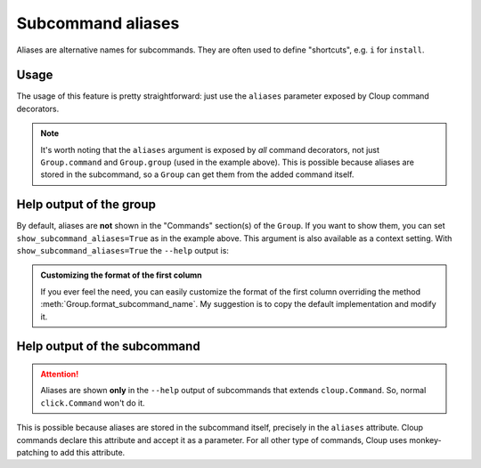 Subcommand aliases
==================

Aliases are alternative names for subcommands. They are often used to
define "shortcuts", e.g. ``i`` for ``install``.

Usage
-----
The usage of this feature is pretty straightforward: just use the ``aliases``
parameter exposed by Cloup command decorators.

.. code-block:: python
    :emphasize-lines: 6,13

    @cloup.group(show_subcommand_aliases=True)
    def cli():
        """A package installer."""
        pass

    @cli.command(aliases=['i', 'add'])
    @cloup.argument('pkg')
    def install(pkg: str):
        """Install a package."""
        print('install', pkg)

    # Aliases works even if cls is not a Cloup command class
    @cli.command(aliases=['uni', 'rm'], cls=click.Command)
    @cloup.argument('pkg')
    def uninstall(pkg: str):
        """Uninstall a package."""
        print('uninstall', pkg)

.. note::
    It's worth noting that the ``aliases`` argument is exposed  by *all* command
    decorators, not just ``Group.command`` and ``Group.group`` (used in the
    example above). This is possible because aliases are stored in the subcommand,
    so a ``Group`` can get them from the added command itself.

.. _show-subcommand-aliases:

Help output of the group
------------------------

By default, aliases are **not** shown in the "Commands" section(s) of the ``Group``.
If you want to show them, you can set ``show_subcommand_aliases=True`` as in the
example above. This argument is also available as a context setting.
With ``show_subcommand_aliases=True`` the ``--help`` output is:

.. code-block:: none
    :emphasize-lines: 9-10

    Usage: cli [OPTIONS] COMMAND [ARGS]...

      A package installer.

    Options:
      --help  Show this message and exit.

    Commands:
      install (i, add)     Install a package.
      uninstall (uni, rm)  Uninstall a package.

.. admonition:: Customizing the format of the first column
    :class: note

    If you ever feel the need, you can easily customize the format of the first
    column overriding the method :meth:`Group.format_subcommand_name`.
    My suggestion is to copy the default implementation and modify it.


Help output of the subcommand
-----------------------------

.. attention::
    Aliases are shown **only** in the ``--help`` output of subcommands that
    extends ``cloup.Command``. So, normal ``click.Command`` won't do it.

.. code-block:: text
    :emphasize-lines: 2

    Usage: cli install [OPTIONS] PKG
    Aliases: i, add

      Install a package.

    Options:
      --help  Show this message and exit.

This is possible because aliases are stored in the subcommand itself, precisely
in the ``aliases`` attribute. Cloup commands declare this attribute and accept
it as a parameter. For all other type of commands, Cloup uses monkey-patching
to add this attribute.

